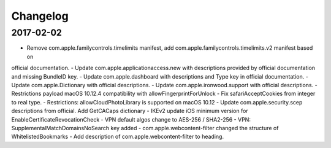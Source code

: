 Changelog
=========

2017-02-02
----------

- Remove com.apple.familycontrols.timelimits manifest, add com.apple.familycontrols.timelimits.v2 manifest based on
official documentation.
- Update com.apple.applicationaccess.new with descriptions provided by official documentation and missing BundleID key.
- Update com.apple.dashboard with descriptions and Type key in official documentation.
- Update com.apple.Dictionary with official descriptions.
- Update com.apple.ironwood.support with official descriptions.
- Restrictions payload macOS 10.12.4 compatibility with allowFingerprintForUnlock
- Fix safariAcceptCookies from integer to real type.
- Restrictions: allowCloudPhotoLibrary is supported on macOS 10.12
- Update com.apple.security.scep descriptions from official. Add GetCACaps dictionary
- IKEv2 update iOS minimum version for EnableCertificateRevocationCheck
- VPN default algos change to AES-256 / SHA2-256
- VPN: SupplementalMatchDomainsNoSearch key added
- com.apple.webcontent-filter changed the structure of WhitelistedBookmarks
- Add description of com.apple.webcontent-filter to heading.



